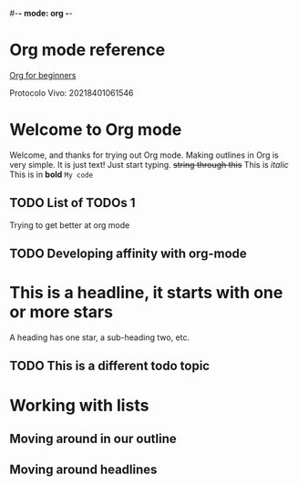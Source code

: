 #-*- mode: org -*-
#+STARTUP: showall
#+TODO: TODO IN-PROGRESS WAITING DONE

* Org mode reference
  [[https://orgmode.org/worg/org-tutorials/org4beginners.html][Org for beginners]]

  Protocolo Vivo: 20218401061546
* Welcome to Org mode

  Welcome, and thanks for trying out Org mode. Making outlines in
  Org is very simple. It is just text! Just start typing.
  +string through this+
  This is /italic/
  This is in *bold*
  =My code=

** TODO List of TODOs 1
   Trying to get better at org mode

** TODO Developing affinity with org-mode

* This is a headline, it starts with one or more stars
  A heading has one star, a sub-heading two, etc.

** TODO This is a different todo topic
* Working with lists
** Moving around in our outline
** Moving around headlines
